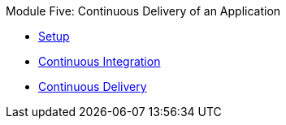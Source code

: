 .Module Five: Continuous Delivery of an Application
* xref:deploy.adoc[Setup]
* xref:ci.adoc[Continuous Integration]
* xref:cd.adoc[Continuous Delivery]